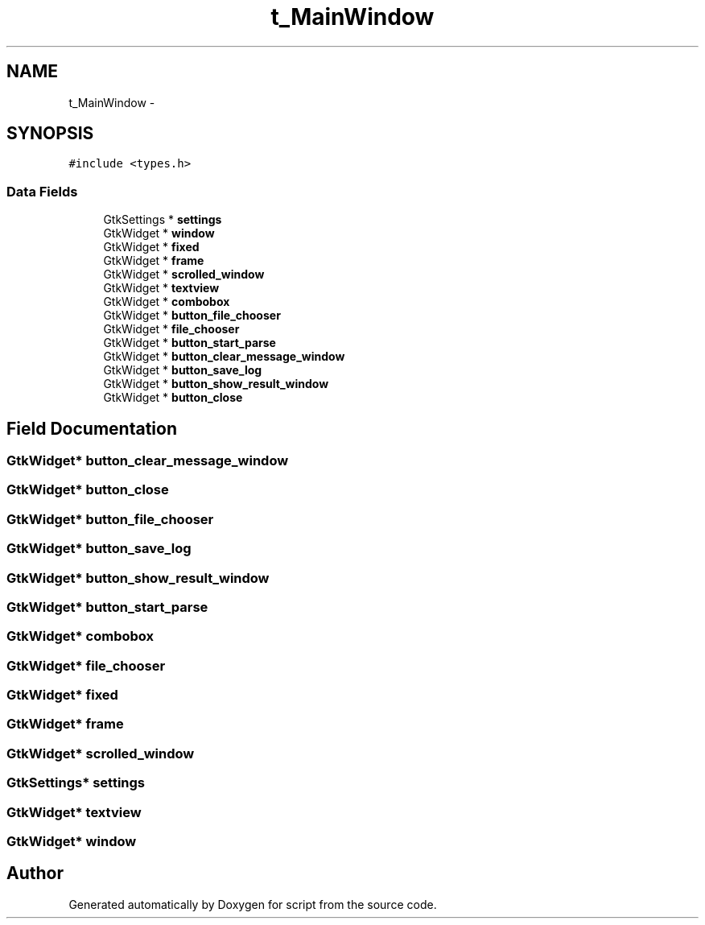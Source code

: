 .TH "t_MainWindow" 3 "16 May 2010" "Version 0.1" "script" \" -*- nroff -*-
.ad l
.nh
.SH NAME
t_MainWindow \- 
.SH SYNOPSIS
.br
.PP
.PP
\fC#include <types.h>\fP
.SS "Data Fields"

.in +1c
.ti -1c
.RI "GtkSettings * \fBsettings\fP"
.br
.ti -1c
.RI "GtkWidget * \fBwindow\fP"
.br
.ti -1c
.RI "GtkWidget * \fBfixed\fP"
.br
.ti -1c
.RI "GtkWidget * \fBframe\fP"
.br
.ti -1c
.RI "GtkWidget * \fBscrolled_window\fP"
.br
.ti -1c
.RI "GtkWidget * \fBtextview\fP"
.br
.ti -1c
.RI "GtkWidget * \fBcombobox\fP"
.br
.ti -1c
.RI "GtkWidget * \fBbutton_file_chooser\fP"
.br
.ti -1c
.RI "GtkWidget * \fBfile_chooser\fP"
.br
.ti -1c
.RI "GtkWidget * \fBbutton_start_parse\fP"
.br
.ti -1c
.RI "GtkWidget * \fBbutton_clear_message_window\fP"
.br
.ti -1c
.RI "GtkWidget * \fBbutton_save_log\fP"
.br
.ti -1c
.RI "GtkWidget * \fBbutton_show_result_window\fP"
.br
.ti -1c
.RI "GtkWidget * \fBbutton_close\fP"
.br
.in -1c
.SH "Field Documentation"
.PP 
.SS "GtkWidget* \fBbutton_clear_message_window\fP"
.SS "GtkWidget* \fBbutton_close\fP"
.SS "GtkWidget* \fBbutton_file_chooser\fP"
.SS "GtkWidget* \fBbutton_save_log\fP"
.SS "GtkWidget* \fBbutton_show_result_window\fP"
.SS "GtkWidget* \fBbutton_start_parse\fP"
.SS "GtkWidget* \fBcombobox\fP"
.SS "GtkWidget* \fBfile_chooser\fP"
.SS "GtkWidget* \fBfixed\fP"
.SS "GtkWidget* \fBframe\fP"
.SS "GtkWidget* \fBscrolled_window\fP"
.SS "GtkSettings* \fBsettings\fP"
.SS "GtkWidget* \fBtextview\fP"
.SS "GtkWidget* \fBwindow\fP"

.SH "Author"
.PP 
Generated automatically by Doxygen for script from the source code.
